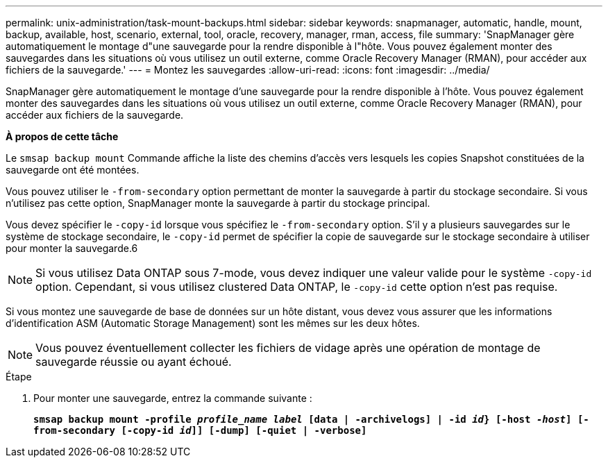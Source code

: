 ---
permalink: unix-administration/task-mount-backups.html 
sidebar: sidebar 
keywords: snapmanager, automatic, handle, mount, backup, available, host, scenario, external, tool, oracle, recovery, manager, rman, access, file 
summary: 'SnapManager gère automatiquement le montage d"une sauvegarde pour la rendre disponible à l"hôte. Vous pouvez également monter des sauvegardes dans les situations où vous utilisez un outil externe, comme Oracle Recovery Manager (RMAN), pour accéder aux fichiers de la sauvegarde.' 
---
= Montez les sauvegardes
:allow-uri-read: 
:icons: font
:imagesdir: ../media/


[role="lead"]
SnapManager gère automatiquement le montage d'une sauvegarde pour la rendre disponible à l'hôte. Vous pouvez également monter des sauvegardes dans les situations où vous utilisez un outil externe, comme Oracle Recovery Manager (RMAN), pour accéder aux fichiers de la sauvegarde.

*À propos de cette tâche*

Le `smsap backup mount` Commande affiche la liste des chemins d'accès vers lesquels les copies Snapshot constituées de la sauvegarde ont été montées.

Vous pouvez utiliser le `-from-secondary` option permettant de monter la sauvegarde à partir du stockage secondaire. Si vous n'utilisez pas cette option, SnapManager monte la sauvegarde à partir du stockage principal.

Vous devez spécifier le `-copy-id` lorsque vous spécifiez le `-from-secondary` option. S'il y a plusieurs sauvegardes sur le système de stockage secondaire, le `-copy-id` permet de spécifier la copie de sauvegarde sur le stockage secondaire à utiliser pour monter la sauvegarde.6


NOTE: Si vous utilisez Data ONTAP sous 7-mode, vous devez indiquer une valeur valide pour le système `-copy-id` option. Cependant, si vous utilisez clustered Data ONTAP, le `-copy-id` cette option n'est pas requise.

Si vous montez une sauvegarde de base de données sur un hôte distant, vous devez vous assurer que les informations d'identification ASM (Automatic Storage Management) sont les mêmes sur les deux hôtes.


NOTE: Vous pouvez éventuellement collecter les fichiers de vidage après une opération de montage de sauvegarde réussie ou ayant échoué.

.Étape
. Pour monter une sauvegarde, entrez la commande suivante :
+
`*smsap backup mount -profile _profile_name label_ [data | -archivelogs] | -id _id_} [-host _-host_] [-from-secondary [-copy-id _id_]] [-dump] [-quiet | -verbose]*`


